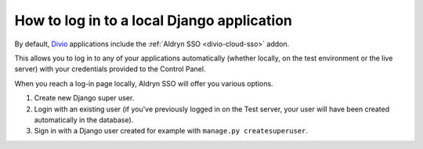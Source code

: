 .. _log-in-local-project:

How to log in to a local Django application
===========================================

By default, `Divio <https://www.divio.com>`_ applications include the :ref:`Aldryn SSO <divio-cloud-sso>` addon.

This allows you to log in to any of your applications automatically (whether locally, on the test
environment or the live server) with your credentials provided to the Control Panel.

When you reach a log-in page locally, Aldryn SSO will offer you various options.

1. Create new Django super user.
#. Login with an existing user (if you've previously logged in on the Test server, your user will
   have been created automatically in the database).
#. Sign in with a Django user created for example with ``manage.py createsuperuser``.

..  image:: /images/log-in-local-project.png
    :alt: 'Options for local log-in'
